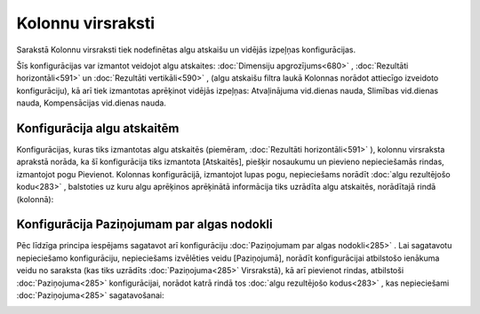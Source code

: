 .. 214 Kolonnu virsraksti********************** 
Sarakstā Kolonnu virsraksti tiek nodefinētas algu atskaišu un vidējās
izpeļņas konfigurācijas.



Šīs konfigurācijas var izmantot veidojot algu atskaites:
:doc:`Dimensiju apgrozījums<680>` , :doc:`Rezultāti horizontāli<591>`
un :doc:`Rezultāti vertikāli<590>` , (algu atskaišu filtra laukā
Kolonnas norādot attiecīgo izveidoto konfigurāciju), kā arī tiek
izmantotas aprēķinot vidējās izpeļņas: Atvaļinājuma vid.dienas nauda,
Slimības vid.dienas nauda, Kompensācijas vid.dienas nauda.



Konfigurācija algu atskaitēm
++++++++++++++++++++++++++++

Konfigurācijas, kuras tiks izmantotas algu atskaitēs (piemēram,
:doc:`Rezultāti horizontāli<591>` ), kolonnu virsraksta aprakstā
norāda, ka šī konfigurācija tiks izmantota [Atskaitēs], piešķir
nosaukumu un pievieno nepieciešamās rindas, izmantojot pogu Pievienot.
Kolonnas konfigurācijā, izmantojot lupas pogu, nepieciešams norādīt
:doc:`algu rezultējošo kodu<283>` , balstoties uz kuru algu aprēķinos
aprēķinātā informācija tiks uzrādīta algu atskaitēs, norādītajā rindā
(kolonnā):



|images_ozols/26262.png|



Konfigurācija Paziņojumam par algas nodokli
+++++++++++++++++++++++++++++++++++++++++++

Pēc līdzīga principa iespējams sagatavot arī konfigurāciju
:doc:`Paziņojumam par algas nodokli<285>` . Lai sagatavotu
nepieciešamo konfigurāciju, nepieciešams izvēlēties veidu
[Paziņojumā], norādīt konfigurācijai atbilstošo ienākuma veidu no
saraksta (kas tiks uzrādīts :doc:`Paziņojuma<285>` Virsrakstā), kā arī
pievienot rindas, atbilstoši :doc:`Paziņojuma<285>` konfigurācijai,
norādot katrā rindā tos :doc:`algu rezultējošo kodus<283>` , kas
nepieciešami :doc:`Paziņojuma<285>` sagatavošanai:



|images_ozols/26263.png|











.. |images_ozols/26262.png| image:: images_ozols/26262.png
       :scale: 100%

.. |images_ozols/26263.png| image:: images_ozols/26263.png
       :scale: 100%

 